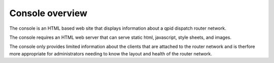 .. Licensed to the Apache Software Foundation (ASF) under one
   or more contributor license agreements.  See the NOTICE file
   distributed with this work for additional information
   regarding copyright ownership.  The ASF licenses this file
   to you under the Apache License, Version 2.0 (the
   "License"); you may not use this file except in compliance
   with the License.  You may obtain a copy of the License at

     http://www.apache.org/licenses/LICENSE-2.0

   Unless required by applicable law or agreed to in writing,
   software distributed under the License is distributed on an
   "AS IS" BASIS, WITHOUT WARRANTIES OR CONDITIONS OF ANY
   KIND, either express or implied.  See the License for the
   specific language governing permissions and limitations
   under the License.

Console overview
================

The console is an HTML based web site that displays information about a qpid dispatch router network.

The console requires an HTML web server that can serve static html, javascript, style sheets, and images.

The console only provides limited information about the clients that are attached to the router network and is therfore more appropriate for administrators needing to know the layout and health of the router network.


